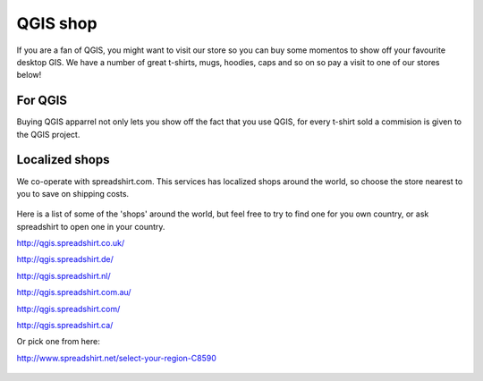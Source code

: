 .. _QGIS-shop:

QGIS shop
=========

If you are a fan of QGIS, you might want to visit our store so you can buy 
some momentos to show off your favourite desktop GIS. We have a number of
great t-shirts, mugs, hoodies, caps and so on so pay a visit to one of our
stores below!

.. figure:: /static/site/about/images/shop_mug.png
   :alt: QGIS mugs
   :width: 120 px

For QGIS
--------

Buying QGIS apparrel not only lets you show off the fact that you use QGIS,
for every t-shirt sold a commision is given to the QGIS project.

.. figure:: /static/site/about/images/shop_hoodie.png
   :alt: QGIS Hoodie
   :width: 120 px

Localized shops
---------------

We co-operate with spreadshirt.com. This services has
localized shops around the world, so choose the store nearest to you
to save on shipping costs.

.. figure:: /static/site/about/images/shop_tshirt.png
   :alt: QGIS tshirt
   :width: 120 px

Here is a list of some of the 'shops' around the world, but feel free to try to
find one for you own country, or ask spreadshirt to open one in your country.

http://qgis.spreadshirt.co.uk/

http://qgis.spreadshirt.de/

http://qgis.spreadshirt.nl/

http://qgis.spreadshirt.com.au/

http://qgis.spreadshirt.com/

http://qgis.spreadshirt.ca/

Or pick one from here:

http://www.spreadshirt.net/select-your-region-C8590

.. figure:: /static/site/about/images/shop_buttons.png
   :alt: QGIS buttons
   :width: 120 px

